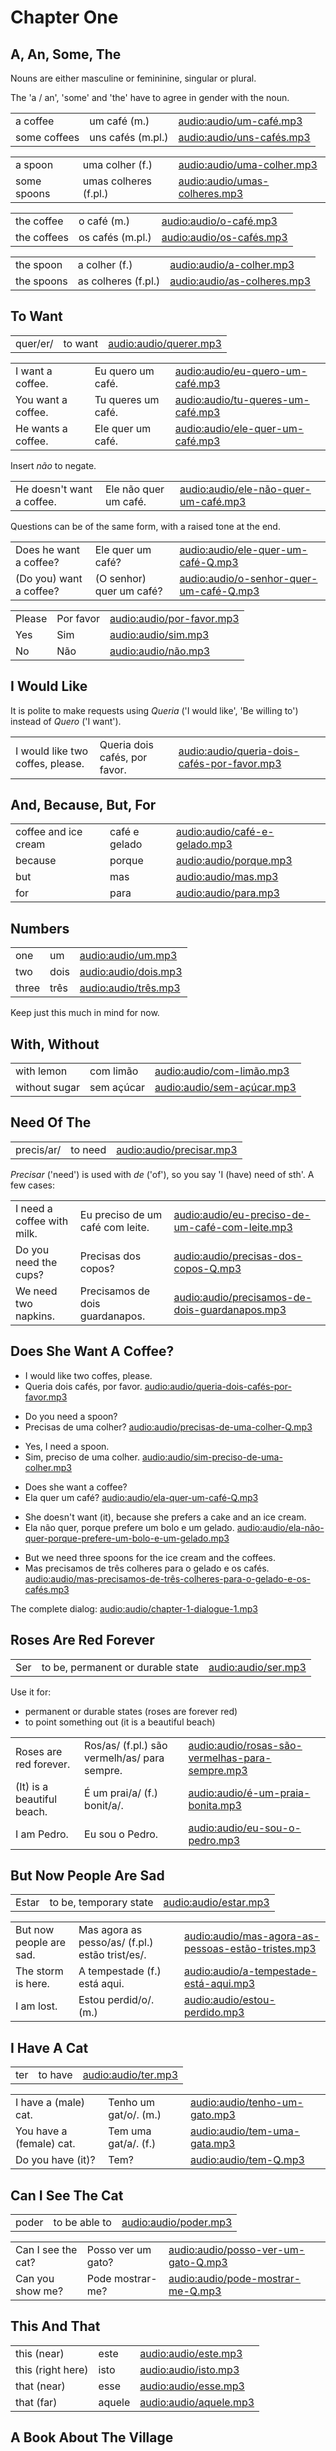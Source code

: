 * Chapter One
** A, An, Some, The

Nouns are either masculine or femininine, singular or plural.

The 'a / an', 'some' and 'the' have to agree in gender with the noun.

#+REVEAL_HTML: <div class="sentences">

#+ATTR_REVEAL: :frag t
| a coffee     | um café (m.)      | [[audio:audio/um-café.mp3]]   |
| some coffees | uns cafés (m.pl.) | [[audio:audio/uns-cafés.mp3]] |

#+ATTR_REVEAL: :frag t
| a spoon     | uma colher (f.)       | [[audio:audio/uma-colher.mp3]]    |
| some spoons | umas colheres (f.pl.) | [[audio:audio/umas-colheres.mp3]] |

#+ATTR_REVEAL: :frag t
| the coffee  | o café (m.)      | [[audio:audio/o-café.mp3]]   |
| the coffees | os cafés (m.pl.) | [[audio:audio/os-cafés.mp3]] |

#+ATTR_REVEAL: :frag t
| the spoon  | a colher (f.)       | [[audio:audio/a-colher.mp3]]    |
| the spoons | as colheres (f.pl.) | [[audio:audio/as-colheres.mp3]] |

#+REVEAL_HTML: </div>

** To Want

| quer/er/ | to want | [[audio:audio/querer.mp3]] |

#+REVEAL_HTML: <div class="sentences">

| I want a coffee.   | Eu quero um café.  | [[audio:audio/eu-quero-um-café.mp3]]  |
| You want a coffee. | Tu queres um café. | [[audio:audio/tu-queres-um-café.mp3]] |
| He wants a coffee. | Ele quer um café.  | [[audio:audio/ele-quer-um-café.mp3]]  |

#+ATTR_REVEAL: :frag t
Insert /não/ to negate.

#+ATTR_REVEAL: :frag t
| He doesn't want a coffee. | Ele não quer um café. | [[audio:audio/ele-não-quer-um-café.mp3]] |

#+ATTR_REVEAL: :frag t
Questions can be of the same form, with a raised tone at the end.

#+ATTR_REVEAL: :frag t
| Does he want a coffee?  | Ele quer um café?        | [[audio:audio/ele-quer-um-café-Q.mp3]]      |
| (Do you) want a coffee? | (O senhor) quer um café? | [[audio:audio/o-senhor-quer-um-café-Q.mp3]] |

#+ATTR_REVEAL: :frag t
| Please | Por favor | [[audio:audio/por-favor.mp3]] |
| Yes    | Sim       | [[audio:audio/sim.mp3]]       |
| No     | Não       | [[audio:audio/não.mp3]]       |

#+REVEAL_HTML: </div>

*** Querer, conjugation :noexport:
 
| quer/er/ | to want (irregular verb) |

| I             | eu    | quer/o/           |
| you (sg.inf.) | tu    | quer/er/          |
| you (sg.pol.) | você  | quer              |
| he            | ele   | quer              |
| she           | ela   | quer              |
| we            | nós   | quer/emos/        |
| you (pl.inf.) | vocês | quer/em/ (? TODO) |
| you (pl.pol.) | vós   | quer/em/          |
| they (m.)     | eles  | quer/em/          |
| they (f.)     | elas  | quer/em/          |

** I Would Like

It is polite to make requests using /Queria/ ('I would like', 'Be
willing to') instead of /Quero/ ('I want').

| I would like two coffes, please. | Queria dois cafés, por favor. | [[audio:audio/queria-dois-cafés-por-favor.mp3]] |

** And, Because, But, For

| coffee and ice cream | café e gelado | [[audio:audio/café-e-gelado.mp3]] |
| because              | porque        | [[audio:audio/porque.mp3]] |
| but                  | mas           | [[audio:audio/mas.mp3]] |
| for                  | para          | [[audio:audio/para.mp3]] |

** Numbers

| one   | um   | [[audio:audio/um.mp3]] |
| two   | dois | [[audio:audio/dois.mp3]] |
| three | três | [[audio:audio/três.mp3]] |

Keep just this much in mind for now.

*** Numbers 0-10 :noexport:

| zero  | zero   | [[audio:audio/zero.mp3]]   |
| one   | um     | [[audio:audio/um.mp3]]     |
| two   | dois   | [[audio:audio/dois.mp3]]   |
| three | três   | [[audio:audio/três.mp3]]   |
| four  | quatro | [[audio:audio/quatro.mp3]] |
| five  | cinco  | [[audio:audio/cinco.mp3]]  |
| six   | seis   | [[audio:audio/seis.mp3]]   |
| seven | sete   | [[audio:audio/sete.mp3]]   |
| eight | oito   | [[audio:audio/oito.mp3]]   |
| nine  | nove   | [[audio:audio/nove.mp3]]   |
| ten   | dez    | [[audio:audio/dez.mp3]]    |

** With, Without

| with lemon    | com limão  | [[audio:audio/com-limão.mp3]]  |
| without sugar | sem açúcar | [[audio:audio/sem-açúcar.mp3]] |

** Need Of The

| precis/ar/ | to need | [[audio:audio/precisar.mp3]] |

/Precisar/ ('need') is used with /de/ ('of'), so you say 'I (have)
need of sth'. A few cases:

| I need a coffee with milk. | Eu preciso de um café com leite. | [[audio:audio/eu-preciso-de-um-café-com-leite.mp3]] |
| Do you need the cups?      | Precisas dos copos?              | [[audio:audio/precisas-dos-copos-Q.mp3]]            |
| We need two napkins.       | Precisamos de dois guardanapos.  | [[audio:audio/precisamos-de-dois-guardanapos.mp3]]  |

*** Precisar, conjugation :noexport:

| precis/ar/ | to need (regular verb) | [[audio:audio/precisar.mp3]] |

| I             | eu    | precis/o/          |
| you (sg.inf.) | tu    | precis/as/         |
| you (sg.pol.) | você  | precis/a/          |
| he            | ele   | precis/a/          |
| she           | ela   | precis/a/          |
| we            | nós   | precis/amos/       |
| you (pl.inf.) | vocês | precis/a/ (? TODO) |
| you (pl.pol.) | vós   | precis/am/         |
| they (m.)     | eles  | precis/am/         |
| they (f.)     | elas  | precis/am/         |

** Does She Want A Coffee?

- I would like two coffes, please.
- Queria dois cafés, por favor. [[audio:audio/queria-dois-cafés-por-favor.mp3]]

#+ATTR_REVEAL: :frag t
- Do you need a spoon?
- Precisas de uma colher? [[audio:audio/precisas-de-uma-colher-Q.mp3]]

#+ATTR_REVEAL: :frag t
- Yes, I need a spoon.
- Sim, preciso de uma colher. [[audio:audio/sim-preciso-de-uma-colher.mp3]]

#+ATTR_REVEAL: :frag t
- Does she want a coffee?
- Ela quer um café? [[audio:audio/ela-quer-um-café-Q.mp3]]

#+ATTR_REVEAL: :frag t
- She doesn't want (it), because she prefers a cake and an ice cream.
- Ela não quer, porque prefere um bolo e um gelado. [[audio:audio/ela-não-quer-porque-prefere-um-bolo-e-um-gelado.mp3]]

#+ATTR_REVEAL: :frag t
- But we need three spoons for the ice cream and the coffees.
- Mas precisamos de três colheres para o gelado e os cafés. [[audio:audio/mas-precisamos-de-três-colheres-para-o-gelado-e-os-cafés.mp3]]

The complete dialog: [[audio:audio/chapter-1-dialogue-1.mp3]]

** Roses Are Red Forever
  :PROPERTIES:
  :reveal_background: #AC1919
  :END:

| Ser | to be, permanent or durable state | [[audio:audio/ser.mp3]] |

Use it for:

#+ATTR_REVEAL: :class list
- permanent or durable states (roses are forever red)
- to point something out (it is a beautiful beach)

| Roses are red forever.     | Ros/as/ (f.pl.) são vermelh/as/ para sempre. | [[audio:audio/rosas-são-vermelhas-para-sempre.mp3]] |
| (It) is a beautiful beach. | É um prai/a/ (f.) bonit/a/.                  | [[audio:audio/é-um-praia-bonita.mp3]]               |
| I am Pedro.                | Eu sou o Pedro.                              | [[audio:audio/eu-sou-o-pedro.mp3]]                  |

*** Ser, conjugation :noexport:

| Ser | to be, permanent or durable state (irregular verb) | [[audio:audio/ser.mp3]] |

| I am              | eu    | sou   |
| you (sg.inf.) are | tu    | és    |
| you (sg.pol.) are | você  | é     |
| he is             | ele   | é     |
| she is            | ela   | é     |
| we are            | nós   | somos |
| you (pl.inf.) are | vocês | são   |
| you (pl.pol.) are | vós   | sois  |
| they (m.)         | eles  | são   |
| they (f.)         | elas  | são   |

** But Now People Are Sad
  :PROPERTIES:
  :reveal_background: #1931AC
  :END:

| Estar | to be, temporary state | [[audio:audio/estar.mp3]] |

| But now people are sad. | Mas agora as pesso/as/ (f.pl.) estão trist/es/. | [[audio:audio/mas-agora-as-pessoas-estão-tristes.mp3]] |
| The storm is here.      | A tempestade (f.) está aqui.                    | [[audio:audio/a-tempestade-está-aqui.mp3]]             |
| I am lost.              | Estou perdid/o/. (m.)                           | [[audio:audio/estou-perdido.mp3]]                      |

*** Estar, conjugation :noexport:

| Estar | to be, temporary state (irregular verb) | [[audio:audio/estar.mp3]] |

| I am              | eu    | estou   |
| you (sg.inf.) are | tu    | estás   |
| you (sg.pol.) are | você  | está    |
| he is             | ele   | está    |
| she is            | ela   | está    |
| we are            | nós   | estamos |
| you (pl.inf.) are | vocês | estão   |
| you (pl.pol.) are | vós   | estais  |
| they (m.)         | eles  | estão   |
| they (f.)         | elas  | estão   |

Use it for:

#+ATTR_REVEAL: :class list
- temporary events
- location of things that are moveable

** I Have A Cat

| ter | to have | [[audio:audio/ter.mp3]] |

| I have a (male) cat.     | Tenho um gat/o/. (m.) | [[audio:audio/tenho-um-gato.mp3]] |
| You have a (female) cat. | Tem uma gat/a/. (f.)  | [[audio:audio/tem-uma-gata.mp3]]  |
| Do you have (it)?        | Tem?                  | [[audio:audio/tem-Q.mp3]]         |

*** Ter, conjugation :noexport:

| ter | to have (irregular verb) | [[audio:audio/ter.mp3]] |

| I             | eu    | tenho  |
| you (sg.inf.) | tu    | tens   |
| you (sg.pol.) | você  | tem    |
| he            | ele   | tem    |
| she           | ela   | tem    |
| we            | nós   | temos  |
| you (pl.inf.) | vocês | têm    |
| you (pl.pol.) | vós   | tendes |
| they (m.)     | eles  | têm    |
| they (f.)     | elas  | têm    |

** Can I See The Cat

| poder | to be able to | [[audio:audio/poder.mp3]] |

| Can I see the cat? | Posso ver um gato? | [[audio:audio/posso-ver-um-gato-Q.mp3]] |
| Can you show me?   | Pode mostrar-me?   | [[audio:audio/pode-mostrar-me-Q.mp3]]   |

*** Poder, conjugation :noexport:

| poder | to be able to (irregular verb) | [[audio:audio/poder.mp3]] |

| I             | eu    | posso   |
| you (sg.inf.) | tu    | podes   |
| you (sg.pol.) | você  | pode    |
| he            | ele   | pode    |
| she           | ela   | pode    |
| we            | nós   | podemos |
| you (pl.inf.) | vocês | podem   |
| you (pl.pol.) | vós   | podeis  |
| they (m.)     | eles  | podem   |
| they (f.)     | elas  | podem   |

** This And That

| this (near)       | este   | [[audio:audio/este.mp3]]   |
| this (right here) | isto   | [[audio:audio/isto.mp3]]   |
| that (near)       | esse   | [[audio:audio/esse.mp3]]   |
| that (far)        | aquele | [[audio:audio/aquele.mp3]] |

** A Book About The Village

- Hello. How are you?

| Olá. Como estás? | [[audio:audio/olá-como-estás-Q.mp3]] |

#+ATTR_REVEAL: :frag t
- I'm fine. And you?

#+ATTR_REVEAL: :frag t
| Estou bem. E tu? | [[audio:audio/estou-bem-e-tu-Q.mp3]] |

#+ATTR_REVEAL: :frag t
- I'm not very well. It is very cold today. Do you have a minute? May I come in?

#+ATTR_REVEAL: :frag t
| Não estou muito bem. | [[audio:audio/não-estou-muito-bem.mp3]] |
| Está muito frio hoje. | [[audio:audio/está-muito-frio-hoje.mp3]] |
| Tens um minuto? | [[audio:audio/tens-um-minuto-Q.mp3]] |
| Posso entrar? | [[audio:audio/posso-entrar-Q.mp3]] |

#+ATTR_REVEAL: :frag t
- Yes, come in. Do you want a coffee?

#+ATTR_REVEAL: :frag t
| Sim, entre. Queres um café? | [[audio:audio/sim-entre-queres-um-café-Q.mp3]] |

(continue *down*)

#+REVEAL: split

- Yes, thank you. Without sugar, please.

#+ATTR_REVEAL: :frag t
| Sim, obrigado. Sem açúcar, por favor. | [[audio:audio/sem-açúcar-por-favor.mp3]] |

#+ATTR_REVEAL: :frag t
- Here you are. Careful, it is very hot.

#+ATTR_REVEAL: :frag t
| Aqui está. | [[audio:audio/aqui-está.mp3]] |
| Cuidado, está muito quente. | [[audio:audio/cuidado-está-muito-quente.mp3]] |

#+ATTR_REVEAL: :frag t
- Thank you. Hot coffee is good. Do you have a book about the village?

#+ATTR_REVEAL: :frag t
| Obrigado. | [[audio:audio/obrigado.mp3]] |
| Café quente está bem. | [[audio:audio/café-quente-está-bem.mp3]] |
| Tens algum livro sobre a aldeia? | [[audio:audio/tens-algum-livro-sobre-a-aldeia-Q.mp3]] |

(continue *down*)

#+REVEAL: split

- I have. This book has many photos. It is a good book, but it is old.

#+ATTR_REVEAL: :frag t
| Tenho. | [[audio:audio/tenho.mp3]] |
| Este livro tem muita fotos. | [[audio:audio/este-livro-tem-muita-fotos.mp3]] |
| O livro é bom, mas é antigo. | [[audio:audio/o-livro-é-bom-mas-é-antigo.mp3]] |

#+ATTR_REVEAL: :frag t
- Can I see it?

#+ATTR_REVEAL: :frag t
| Posso ver? | [[audio:audio/posso-ver-Q.mp3]] |

#+ATTR_REVEAL: :frag t
- Sure. Look at this. That is a good beach.

#+ATTR_REVEAL: :frag t
| Está bem. | [[audio:audio/está-bem.mp3]] |
| Olha para isto. | [[audio:audio/olha-para-isto.mp3]] |
| Essa é uma boa praia. | [[audio:audio/essa-é-uma-boa-praia.mp3]] |

(continue *down*)

#+REVEAL: split

#+ATTR_REVEAL: :frag t
- It is a beautiful village. Thank you. See you tomorrow.

#+ATTR_REVEAL: :frag t
| É uma aldeia bonita. | [[audio:audio/é-uma-aldeia-bonita.mp3]] |
| Obrigado. | [[audio:audio/obrigado.mp3]] |
| Até amanhã. | [[audio:audio/até-amanhã.mp3]] |

#+ATTR_REVEAL: :frag t
- You're welcome. See you tomorrow.

#+ATTR_REVEAL: :frag t
| De nada. | [[audio:audio/de-nada.mp3]] |
| Até amanhã. | [[audio:audio/até-amanhã.mp3]] |

#+REVEAL: split

The complete dialog [[audio:audio/chapter-1-dialogue-2.mp3]]

- Olá. Como estás?
- Estou bem. E tu?
- Não estou muito bem. Está muito frio hoje. Tens um minuto? Posso entrar?
- Sim, entre. Queres um café?
- Sim, obrigado. Sem açúcar, por favor.
- Aqui está. Cuidado, está muito quente.
- Obrigado. Café quente está bem. Tens algum livro sobre a aldeia?
- Tenho. Este livro tem muita fotos. O livro é bom, mas é antigo.
- Posso ver?
- Está bem. Olha para isto. Essa é uma boa praia.
- É uma aldeia bonita. Obrigado. Até amanhã.
- De nada. Até amanhã.
